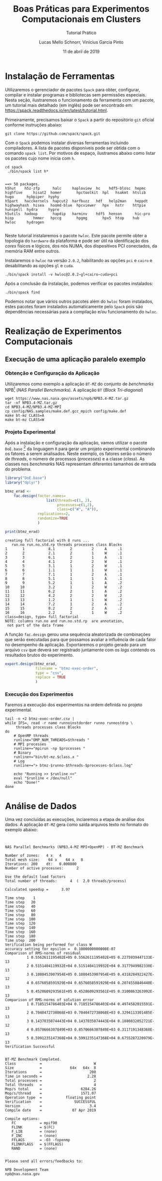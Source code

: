 # -*- coding: utf-8 -*-
# -*- mode: org -*-

#+TITLE:     Boas Práticas para Experimentos Computacionais em Clusters
#+SUBTITLE:  Tutorial Prático
#+AUTHOR:    Lucas Mello Schnorr, Vinícius Garcia Pinto
#+EMAIL:     {schnorr, vgpinto}@inf.ufrgs.br
#+DATE:      11 de abril de 2019

#+STARTUP: overview indent
#+LANGUAGE: pt_BR 
#+OPTIONS:   toc:nil
#+TAGS: noexport(n) deprecated(d) ignore(i)
#+EXPORT_SELECT_TAGS: export
#+EXPORT_EXCLUDE_TAGS: noexport

#+LATEX_HEADER: \usepackage[brazilian]{babel}
#+LATEX_HEADER: \usepackage[utf8]{inputenc}
#+LATEX_HEADER: \usepackage[T1]{fontenc}

* Instalação de Ferramentas
#+BEGIN_COMMENT Vinicius
Dependências:
- git
- subversion (svn)
- openmpi
#+END_COMMENT

# Spack
Utilizaremos o gerenciador de pacotes ~Spack~ para obter, configurar,
compilar e instalar programas e bibliotecas sem permissões
especiais. Nesta seção, ilustraremos o funcionamento da ferramenta com
um pacote, um tutorial mais detalhado (em inglês) pode ser encontrado
em: https://spack.readthedocs.io/en/latest/tutorial.html.

Primeiramente, precisamos baixar o ~Spack~ a partir do repositório ~git~
oficial conforme instruções abaixo:
#+begin_src shell :results output :exports code :session S1 :eval no-export
git clone https://github.com/spack/spack.git
#+end_src

Com o ~Spack~ podemos instalar diversas ferramentas incluindo
compiladores. A lista de pacotes disponíveis pode ser obtida com o
comando ~spack list~. Por motivos de espaço, ilustramos abaixo como
listar os pacotes cujo nome inicia com =h=.

#+begin_src shell :results output :exports both :session S1 :eval no-export
cd spack
 ./bin/spack list h*
#+end_src

#+RESULTS:
#+begin_example

==> 50 packages.
h5hut    h5z-zfp      halc     haploview  hc    hdf5-blosc  hepmc    highfive     hisat2  homer       hpctoolkit  hpl   hsakmt  htslib  hugo      hybpiper  hyphy
h5part   hacckernels  hapcut2  harfbuzz   hdf   help2man    heppdt   highwayhash  hisea   hoomd-blue  hpcviewer   hpx   hstr    httpie  hunspell  hydra     hypre
h5utils  hadoop       hapdip   harminv    hdf5  henson      hic-pro  hiop         hmmer   hpccg       hpgmg       hpx5  htop    hub     hwloc     hydrogen

#+end_example

Neste tutorial instalaremos o pacote ~hwloc~. Este pacote permite obter
a topologia do ~hardware~ da plataforma e pode ser útil na identificação
dos /cores/ físicos e lógicos, dos nós NUMA, dos dispositivos PCI
conectados, da memória RAM entre outros. 

Instalaremos o ~hwloc~ na versão =2.0.2=, habilitando as opções ~pci~ e ~cairo~
e desabilitando as opções ~gl~ e ~cuda~.

#+begin_src shell :results output :exports code :eval no-export
./bin/spack install -v hwloc@2.0.2~gl+cairo~cuda+pci
#+end_src

Após a conclusão da instalação, podemos verificar os pacotes
instalados:
#+begin_src shell :results output :exports both :eval no-export
./bin/spack find
#+end_src

Podemos notar que vários outros pacotes além do ~hwloc~ foram
instalados, estes pacotes foram instalados automaticamente pelo ~Spack~
pois são dependências necessárias para a compilação e/ou funcionamento
do ~hwloc~.

* Realização de Experimentos Computacionais
# Reserva de nós (SLURM)
# Coleta de dados (bash)
** Execução de uma aplicação paralelo exemplo
*** Obtenção e Configuração da Aplicação
Utilizaremos como exemplo a aplicação ~BT-MZ~ do conjunto de /benchmarks/
NPB[fn::https://www.nas.nasa.gov/publications/npb.html] (/NAS Parallel
Benchmarks/). A aplicação ~BT~ (/Block Tri-diagonal/) 

#+BEGIN_COMMENT Vinícius
Completar aqui com detalhes do BT em comparação com outros benchmarks
Explicar o MZ (multi-zone)
#+END_COMMENT


#+begin_src shell :results output :exports both :eval no-export
wget https://www.nas.nasa.gov/assets/npb/NPB3.4-MZ.tar.gz
tar -xf NPB3.4-MZ.tar.gz
cd NPB3.4-MZ/NPB3.4-MZ-MPI
cp config/NAS.samples/make.def.gcc_mpich config/make.def
make bt-mz CLASS=A
make bt-mz CLASS=W
#+end_src

#+RESULTS:

*** Projeto Experimental
Após a instalação e configuração da aplicação, vamos utilizar o pacote
~DoE.base~ [fn::https://cran.r-project.org/web/packages/DoE.base/] da
linguagem ~R~ para gerar um projeto experimental combinando os fatores a
serem analisados. Neste exemplo, os fatores serão o número de /threads/,
o número de processos (/processes/) e a classe (/class/). As classes nos
/benchmarks/ NAS representam diferentes tamanhos de entrada do problema.

#+begin_src R :results output :exports both :session *R* :eval no-export
library("DoE.base")
library("dplyr")

btmz_erad <-
    fac.design(factor.names=
                   list(threads=c(1, 2), 
                        processes=c(1,2), 
                        class=c("W", "A")),
               replications=2, 
               randomize=TRUE
               )

print(btmz_erad)
#+end_src

#+RESULTS:
#+begin_example
creating full factorial with 8 runs ...
   run.no run.no.std.rp threads processes class Blocks
1       1           8.1       2         2     A     .1
2       2           2.1       2         1     W     .1
3       3           6.1       2         1     A     .1
4       4           4.1       2         2     W     .1
5       5           3.1       1         2     W     .1
6       6           1.1       1         1     W     .1
7       7           7.1       1         2     A     .1
8       8           5.1       1         1     A     .1
9       9           5.2       1         1     A     .2
10     10           3.2       1         2     W     .2
11     11           6.2       2         1     A     .2
12     12           4.2       2         2     W     .2
13     13           1.2       1         1     W     .2
14     14           7.2       1         2     A     .2
15     15           8.2       2         2     A     .2
16     16           2.2       2         1     W     .2
class=design, type= full factorial 
NOTE: columns run.no and run.no.std.rp  are annotation, 
 not part of the data frame
#+end_example

A função ~fac.design~ gerou uma sequência aleatorizada de combinações
que serão executadas para que possamos avaliar a influência de cada
fator no desempenho da aplicação. Exportaremos o projeto gerado para
um arquivo ~csv~ que deverá ser registrado juntamente com os /logs/
contendo os resultados brutos do experimento. 

#+begin_src R :results output :exports both :session *R* :eval no-export
export.design(btmz_erad, 
              filename = "btmz-exec-order",
              type = "csv",
              replace = TRUE
              )
#+end_src

#+RESULTS:

*** Execução dos Experimentos
Faremos a execução dos experimentos na ordem definida no projeto
experimental. 

#+begin_src shell :results output :exports code :eval no-export
tail -n +2 btmz-exec-order.csv |
while IFS=, read -r name runnoinstdorder runno runnostdrp \
	 threads processes class Blocks
do
    # OpenMP threads
    runline="OMP_NUM_THREADS=$threads "
    # MPI processes
    runline+="mpirun -np $processes "
    # Binary
    runline+="bin/bt-mz.$class.x "
    # Log
    runline+="> btmz-$runno-$threads-$processes-$class.log"
 
    echo "Running >> $runline <<"
    eval "$runline < /dev/null"
    echo "Done!"
done 
#+end_src

* Análise de Dados
# R + tidyverse
Uma vez concluídas as execuções, inciaremos a etapa de análise dos
dados. A aplicação ~BT-MZ~ gera como saída arquivos texto no formato do
exemplo abaixo:

#+begin_src shell :results output :exports results
cat btmz-12-2-2-W.log
#+end_src

#+RESULTS:
#+begin_example


 NAS Parallel Benchmarks (NPB3.4-MZ MPI+OpenMP) - BT-MZ Benchmark

 Number of zones:   4 x   4
 Total mesh size:    64 x    64 x   8
 Iterations: 200    dt:   0.000800
 Number of active processes:      2

 Use the default load factors
 Total number of threads:      4  (  2.0 threads/process)

 Calculated speedup =      3.97

 Time step    1
 Time step   20
 Time step   40
 Time step   60
 Time step   80
 Time step  100
 Time step  120
 Time step  140
 Time step  160
 Time step  180
 Time step  200
 Verification being performed for class W
 accuracy setting for epsilon =  0.1000000000000E-07
 Comparison of RMS-norms of residual
           1 0.5562611195402E+05 0.5562611195402E+05 0.2275939447133E-13
           2 0.5151404119932E+04 0.5151404119932E+04 0.3177949982330E-13
           3 0.1080453907954E+05 0.1080453907954E+05 0.4318284922427E-12
           4 0.6576058591929E+04 0.6576058591929E+04 0.2074558846440E-13
           5 0.4528609293561E+05 0.4528609293561E+05 0.3100863263992E-13
 Comparison of RMS-norms of solution error
           1 0.7185154786403E+04 0.7185154786403E+04 0.4974582015591E-13
           2 0.7040472738068E+03 0.7040472738068E+03 0.3294113301485E-13
           3 0.1437035074443E+04 0.1437035074443E+04 0.1886032052721E-12
           4 0.8570666307849E+03 0.8570666307849E+03 0.3117191348368E-13
           5 0.5991235147368E+04 0.5991235147368E+04 0.6755287220979E-13
 Verification Successful


 BT-MZ Benchmark Completed.
 Class           =                        W
 Size            =             64x   64x  8
 Iterations      =                      200
 Time in seconds =                     2.28
 Total processes =                        2
 Total threads   =                        4
 Mop/s total     =                  6284.26
 Mop/s/thread    =                  1571.07
 Operation type  =           floating point
 Verification    =               SUCCESSFUL
 Version         =                      3.4
 Compile date    =              07 Apr 2019

 Compile options:
    FC           = mpif90
    FLINK        = $(FC)
    F_LIB        = (none)
    F_INC        = (none)
    FFLAGS       = -O3 -fopenmp
    FLINKFLAGS   = $(FFLAGS)
    RAND         = (none)


 Please send all errors/feedbacks to:

 NPB Development Team
 npb@nas.nasa.gov


#+end_example

Esta saída é bastante completa e contém varias informações como os
parâmetros utilizados na execução e as verificações de erro. Neste
tutorial, para efeitos de demonstração, estamos interessados apenas no
tempo de execução. Dessa forma, faremos uma limpeza nos arquivos de
~log~, de maneira a mantermos apenas a informação referente ao tempo de
execução.

#+begin_src shell :results output :exports code :eval no-export
for file in `find *.log`
do
    # sed -n '/seconds/p' $file | sed 's/.*=//' | sed -e 's/\s\+//g' > $file-time
    sed -n '/seconds/p' $file | sed 's/.*=//' > $file-time
done
#+end_src

#+RESULTS:

Após a limpeza, faremos uso da linguagem ~R~ para análise dos dados
observados nos experimentos. 

#+name: readingExpLogs
#+begin_src R :results output :exports both :session *R* :eval no-export
library(tidyverse)
library(dplyr)

options(crayon.enabled = FALSE)
options(pillar.sigfig=4)

expData <- 
    bind_rows(
        lapply(
            list.files(pattern = ".log-time"), 
            function(file){
                dt = 
                    read_csv(
                        file, 
                        trim_ws = TRUE, 
                        col_names = c("Time"), 
                        col_types = "d"
                    )
                dt$origin = 
                    sub('\\.log-time$', 
                        '', 
                        basename(file))
                dt %>% 
                    separate(origin, 
                             c("Application", 
                               "Run.No", 
                               "Threads", 
                               "Processes", 
                               "Class" ), 
                             sep = "-") %>%
                    select(Application, 
                           Run.No, 
                           Class, 
                           Processes, 
                           Threads, 
                           Time)
            }
        )
    ) 
expData
#+end_src

A partir de agora, podemos trabalhar somente na linguagem ~R~
diretamente com os dados que foram importados dos arquivos de ~log~ dos
experimentos. 

#+RESULTS: readingExpLogs
#+begin_example
# A tibble: 16 x 6
   Application Run.No Class Processes Threads   Time
   <chr>       <chr>  <chr> <chr>     <chr>    <dbl>
 1 btmz        1      A     2         2       20.45 
 2 btmz        10     W     2         1        3.35 
 3 btmz        11     A     1         2       23.18 
 4 btmz        12     W     2         2        2.280
 5 btmz        13     W     1         1        3.74 
 6 btmz        14     A     2         1       22.38 
 7 btmz        15     A     2         2       22.95 
 8 btmz        16     W     1         2        2.22 
 9 btmz        2      W     1         2        2.06 
10 btmz        3      A     1         2       26.04 
11 btmz        4      W     2         2        2.08 
12 btmz        5      W     2         1        2.030
13 btmz        6      W     1         1        3.75 
14 btmz        7      A     2         1       22.04 
15 btmz        8      A     1         1       40.36 
16 btmz        9      A     1         1       40.07
#+end_example

Como demonstração, faremos algumas computações estatísticas básicas
sobre os dados importados utilizando o pacote ~dplyr~ fornecido pelo
meta-pacote ~tidy-verse~.  As execuções serão agrupadas por Classe,
número de processos e número de /threads/, possibilitando que sejam
calculadas a média, a mediana, o valor mínimo e o valor máximo das
observações do tempo de execução da aplicação.

#+name: avg
#+begin_src R :results output :exports both :session *R* :eval no-export

expData %>% 
    group_by(Application, Class, Processes, Threads) %>% 
    summarize(Mean = mean(Time), 
              Median = median(Time), 
              Min = min(Time), 
              Max = max(Time))
#+end_src

#+RESULTS: avg
#+begin_example
# A tibble: 8 x 8
# Groups:   Application, Class, Processes [?]
  Application Class Processes Threads   Mean Median    Min    Max
  <chr>       <chr> <chr>     <chr>    <dbl>  <dbl>  <dbl>  <dbl>
1 btmz        A     1         1       40.22  40.22  40.07  40.36 
2 btmz        A     1         2       24.61  24.61  23.18  26.04 
3 btmz        A     2         1       22.21  22.21  22.04  22.38 
4 btmz        A     2         2       21.7   21.7   20.45  22.95 
5 btmz        W     1         1        3.745  3.745  3.74   3.75 
6 btmz        W     1         2        2.14   2.14   2.06   2.22 
7 btmz        W     2         1        2.69   2.69   2.030  3.35 
8 btmz        W     2         2        2.180  2.180  2.08   2.280
#+end_example

Podemos calcular também o /speed-up/ das execuções mais rápidas sobre a
mais lenta, e então ordenar as observações do menor para o maior
/speed-up/.

/Speed-up/ das execuções com a classe A:
#+name: speedup-A
#+begin_src R :results output :exports both :session *R* :eval no-export
expData %>% 
    filter(Class == "A") %>%
    mutate(SpeedUp = max(Time)/Time) %>% 
    arrange(SpeedUp)
#+end_src

#+RESULTS:
#+begin_example
# A tibble: 8 x 7
  Application Run.No Class Processes Threads  Time SpeedUp
  <chr>       <chr>  <chr> <chr>     <chr>   <dbl>   <dbl>
1 btmz        8      A     1         1       40.36   1    
2 btmz        9      A     1         1       40.07   1.007
3 btmz        3      A     1         2       26.04   1.550
4 btmz        11     A     1         2       23.18   1.741
5 btmz        15     A     2         2       22.95   1.759
6 btmz        14     A     2         1       22.38   1.803
7 btmz        7      A     2         1       22.04   1.831
8 btmz        1      A     2         2       20.45   1.974
#+end_example

/Speed-up/ das execuções com a classe W:
#+name: speedup-W
#+begin_src R :results output :exports both :session *R* :eval no-export
expData %>% 
    filter(Class == "W") %>%
    mutate(SpeedUp = max(Time)/Time) %>% 
    arrange(SpeedUp)
#+end_src

#+RESULTS: speedup-W
#+begin_example
# A tibble: 8 x 7
  Application Run.No Class Processes Threads  Time SpeedUp
  <chr>       <chr>  <chr> <chr>     <chr>   <dbl>   <dbl>
1 btmz        6      W     1         1       3.75    1    
2 btmz        13     W     1         1       3.74    1.003
3 btmz        10     W     2         1       3.35    1.119
4 btmz        12     W     2         2       2.280   1.645
5 btmz        16     W     1         2       2.22    1.689
6 btmz        4      W     2         2       2.08    1.803
7 btmz        2      W     1         2       2.06    1.820
8 btmz        5      W     2         1       2.030   1.847
#+end_example

Podemos ainda verificar o /speed-up/ quando variamos apenas o número de
/threads/,

Classe A:
#+name: speedup-A-P1
#+begin_src R :results output :exports both :session *R* :eval no-export
expData %>% 
    filter(Class == "A", Processes == 1) %>%
    mutate(SpeedUp = max(Time)/Time) %>% 
    arrange(SpeedUp)
#+end_src

#+RESULTS: speedup-A-P1
: # A tibble: 4 x 7
:   Application Run.No Class Processes Threads  Time SpeedUp
:   <chr>       <chr>  <chr> <chr>     <chr>   <dbl>   <dbl>
: 1 btmz        8      A     1         1       40.36   1    
: 2 btmz        9      A     1         1       40.07   1.007
: 3 btmz        3      A     1         2       26.04   1.550
: 4 btmz        11     A     1         2       23.18   1.741

ou quando variamos apenas o número de processos.

Classe A:
#+name: speedup-A-T1
#+begin_src R :results output :exports both :session *R* :eval no-export
expData %>% 
    filter(Class == "A", Threads == 1) %>%
    mutate(SpeedUp = max(Time)/Time) %>% 
    arrange(SpeedUp)
#+end_src

#+RESULTS: speedup-A-T1
: # A tibble: 4 x 7
:   Application Run.No Class Processes Threads  Time SpeedUp
:   <chr>       <chr>  <chr> <chr>     <chr>   <dbl>   <dbl>
: 1 btmz        8      A     1         1       40.36   1    
: 2 btmz        9      A     1         1       40.07   1.007
: 3 btmz        14     A     2         1       22.38   1.803
: 4 btmz        7      A     2         1       22.04   1.831


* Criação de Gráficos
# ggplot2
Além da computação de medidas estatísticas, a linguagem ~R~ também pode
ser usada para criação de gráficos. O pacote ~ggplot2~ implementa uma
gramática de gráficos, o que permite gerar gráficos claros e
expressivos. A Figura [[lfig:tempo]] mostra um gráfico simples onde cada
execução é representada por um ponto. Cores foram adicionadas para
separar as duas classes. 


#+name: fig:tempo
#+begin_src R :results output graphics :file figtempo.png :exports both :width 600 :height 400 :session *R*  :eval no-export
library(ggplot2)

expData %>% 
    mutate(X = paste0(Threads, "x", Processes)) %>%
    ggplot(aes(y = Time, x = X, color = Class)) +
    geom_point() +
    theme_bw() +
    xlab("Threads x Processes")  +
    ggtitle("NPB BT-MZ Execution Time")

#+end_src

#+LABEL: lfig:tempo
#+RESULTS: fig:tempo
[[file:figtempo.png]]


Gráficos como o da Figura [[lfig:tempo]] que apresentam valores com grande
variação tendem a ocultar informações. No caso da aplicação ~BT-MZ~, o
tempo de execução maior da classe A esconde detalhes das execuções da
classe W devido a escala necessária para exibir os valores da
primeira. O pacote ~ggplot~ permite contornar este tipo de problema por
meio do uso de ~facets~ conforme ilustrado na Figura [[lfig:tempofacet]].

#+name: fig:tempofacet
#+begin_src R :results output graphics :file figtempo-facet.png :exports both :width 600 :height 400 :session *R*  :eval no-export
library(ggplot2)

expData %>% 
    mutate(X = paste0(Threads, "x", Processes)) %>%
    ggplot(aes(y = Time, x = X, color = Class)) +
    geom_point() +
    facet_grid(Class~., scales="free_y") + 
    theme_bw() +
    xlab("Threads x Processes") +
    ggtitle("NPB BT-MZ Execution Time")
   
#+end_src

#+LABEL: lfig:tempofacet
#+RESULTS: fig:tempofacet
[[file:figtempo-facet.png]]


* Local Variables                                                  :noexport:
# Local Variables:
# eval: (ox-extras-activate '(ignore-headlines))
# eval: (setq org-latex-listings t)
# eval: (setq org-latex-packages-alist '(("" "listings")))
# eval: (setq org-latex-packages-alist '(("" "listingsutf8")))
# eval: (setq ispell-local-dictionary "brasileiro")
# eval: (flyspell-mode t)
# End:

* Dockerfile                                                       :noexport:
#+begin_src fundamental :tangle tmp/Dockerfile
FROM r-base:3.5.1

RUN apt update && apt -y upgrade
RUN apt -y install libxml2-dev libssl-dev libcurl4-openssl-dev libgit2-dev
RUN apt -y install libboost-dev 

# Spack
RUN apt -y install git python curl autoconf file

# DoE.base
RUN apt -y install libgmp-dev

# MPI
RUN apt -y install libopenmpi-dev

# R packages
RUN echo "install.packages(c('tidyverse', 'devtools', 'DoE.base'), repos = 'http://cran.us.r-project.org')" | R --vanilla

RUN useradd -s /bin/bash --create-home user
USER user

ENTRYPOINT /bin/bash
WORKDIR /home/user
#+end_src
